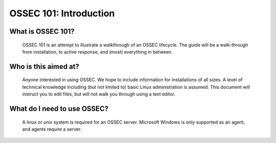 .. _ossec_101_intro:


OSSEC 101: Introduction
-----------------------

What is OSSEC 101?
^^^^^^^^^^^^^^^^^^^^^^^

  OSSEC 101 is an attempt to illustrate a walkthrough of an OSSEC lifecycle.
  The guide will be a walk-through from installation, to active response, and (most) everything in between.


Who is this aimed at?
^^^^^^^^^^^^^^^^^^^^^

  Anyone interested in using OSSEC. We hope to include information for installations of all sizes.
  A level of technical knowledge including (but not limited to) basic Linux administration is assumed.
  This document will instruct you to edit files, but will not walk you through using a text editor.


What do I need to use OSSEC?
^^^^^^^^^^^^^^^^^^^^^^^^^^^^

  A linux or unix system is required for an OSSEC server. Microsoft Windows is only supported as an agent, and agents require a server.








